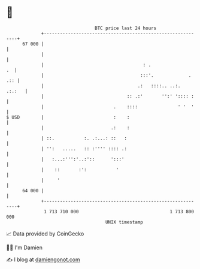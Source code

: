 * 👋

#+begin_example
                                    BTC price last 24 hours                    
                +------------------------------------------------------------+ 
         67 000 |                                                            | 
                |                                                            | 
                |                                     : .                 .  | 
                |                                    :::'.             . .:: | 
                |                                   .:   ::::.. ..:.  .:.:   | 
                |                               :: .:'       '':' ':::: :    | 
                |                          .    ::::               ' '  '    | 
   $ USD        |                          :    :                            | 
                |                         .:    :                            | 
                | ::.           :. .:...: ::   :                             | 
                | '':   .....   :: :'''' :::: .:                             | 
                |   :...:''':'..:'::      ':::'                              | 
                |    ::       :':           '                                | 
                |     '                                                      | 
         64 000 |                                                            | 
                +------------------------------------------------------------+ 
                 1 713 710 000                                  1 713 800 000  
                                        UNIX timestamp                         
#+end_example
📈 Data provided by CoinGecko

🧑‍💻 I'm Damien

✍️ I blog at [[https://www.damiengonot.com][damiengonot.com]]
